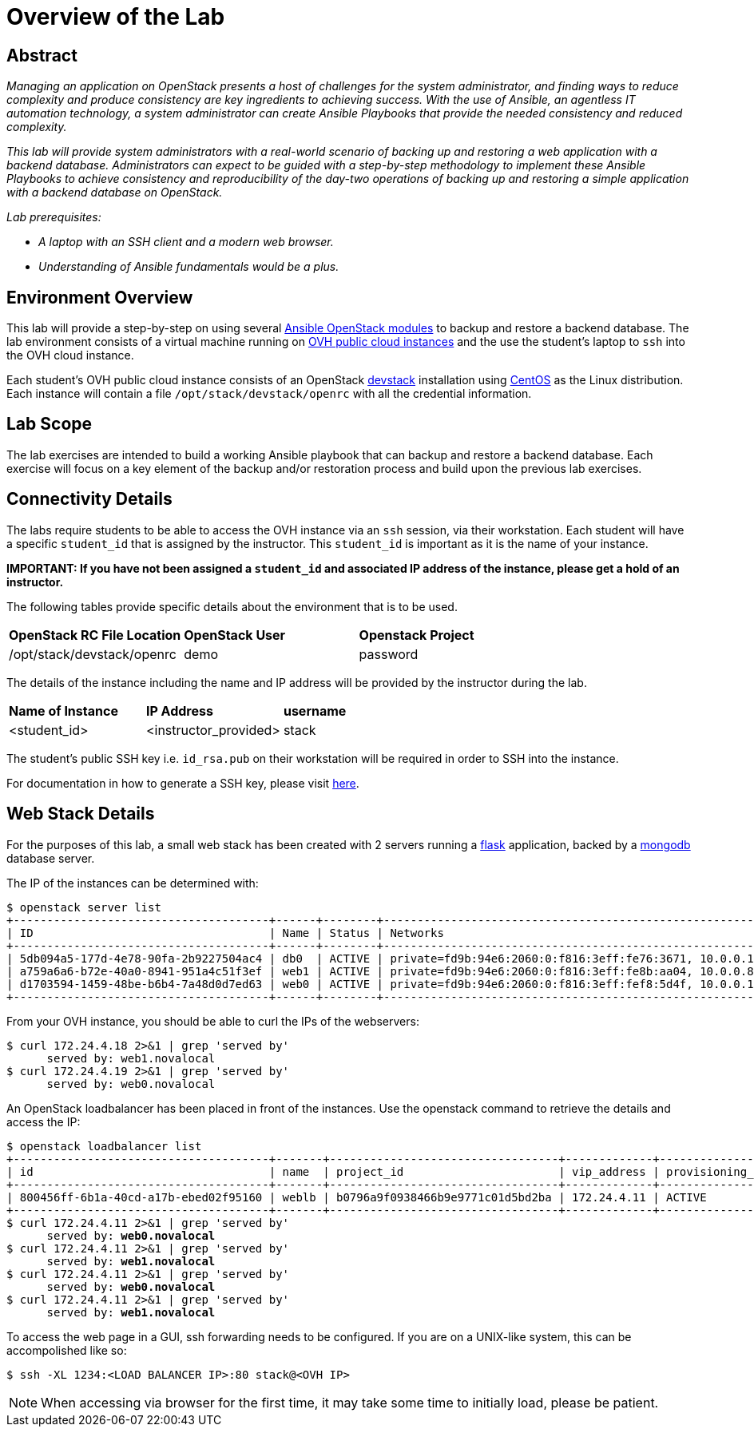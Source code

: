 toc::[]
= Overview of the Lab

== Abstract

_Managing an application on OpenStack presents a host of challenges for the
system administrator, and finding ways to reduce complexity and produce
consistency are key ingredients to achieving success. With the use of Ansible,
an agentless IT automation technology, a system administrator can create
Ansible Playbooks that provide the needed consistency and reduced complexity._

_This lab will provide system administrators with a real-world scenario of
backing up and restoring a web application with a backend database.
Administrators can expect to be guided with a step-by-step methodology to
implement these Ansible Playbooks to achieve consistency and reproducibility
of the day-two operations of backing up and restoring a simple application with
a backend database on OpenStack._

_Lab prerequisites:_

* _A laptop with an SSH client and a modern web browser._
* _Understanding of Ansible fundamentals would be a plus._


== Environment Overview

This lab will provide a step-by-step on using several http://docs.ansible.com/ansible/latest/modules/list_of_cloud_modules.html#openstack[Ansible OpenStack modules]
to backup and restore a backend database.
The lab environment consists of a virtual machine running on
https://www.ovh.com/world/public-cloud/instances/[OVH public cloud
instances] and the use the student's laptop to `ssh` into the OVH
cloud instance.

Each student's OVH public cloud instance consists of an
OpenStack https://docs.openstack.org/devstack/latest/[devstack] installation
using https://www.centos.org/[CentOS] as the Linux distribution. Each instance
 will contain a file  `/opt/stack/devstack/openrc` with all the credential
information.

== Lab Scope

The lab exercises are intended to build a working Ansible playbook that can
backup and restore a backend database. Each exercise will focus on a key element
of the backup and/or restoration process and build upon the previous lab exercises.

== Connectivity Details

The labs require students to be able to access the OVH instance via an `ssh`
session, via their workstation. Each student
will have a specific `student_id` that is assigned by the instructor. This
`student_id` is important as it is the name of your instance.

*IMPORTANT: If you have not been assigned a `student_id` and
associated IP address of the instance, please get a hold
of an instructor.*

The following tables provide specific details about the environment that is to
be used.

|====
| *OpenStack RC File Location* | *OpenStack User* | *Openstack Project*
|  /opt/stack/devstack/openrc | demo | password
|====

The details of the instance including the name and IP address will be
provided by the instructor during the lab.

|====
| *Name of Instance* | *IP Address* | *username*
| <student_id> | <instructor_provided> | stack
|====

The student's public SSH key i.e. `id_rsa.pub` on their workstation will be
required in order to SSH into the instance.

For documentation in how to generate a SSH key, please visit http://docs.ovh.ca/en/guides-ssh-publiccloud.html[here].

== Web Stack Details

For the purposes of this lab, a small web stack has been created with 2 servers
running a http://flask.pocoo.org/[flask] application, backed by a https://www.mongodb.com/[mongodb]
database server.

The IP of the instances can be determined with:
----
$ openstack server list
+--------------------------------------+------+--------+----------------------------------------------------------------------+----------------+----------+
| ID                                   | Name | Status | Networks                                                             | Image          | Flavor   |
+--------------------------------------+------+--------+----------------------------------------------------------------------+----------------+----------+
| 5db094a5-177d-4e78-90fa-2b9227504ac4 | db0  | ACTIVE | private=fd9b:94e6:2060:0:f816:3eff:fe76:3671, 10.0.0.19, 172.24.4.2  | centos7-x86_64 | m1.small |
| a759a6a6-b72e-40a0-8941-951a4c51f3ef | web1 | ACTIVE | private=fd9b:94e6:2060:0:f816:3eff:fe8b:aa04, 10.0.0.8, 172.24.4.18  | centos7-x86_64 | m1.small |
| d1703594-1459-48be-b6b4-7a48d0d7ed63 | web0 | ACTIVE | private=fd9b:94e6:2060:0:f816:3eff:fef8:5d4f, 10.0.0.17, 172.24.4.19 | centos7-x86_64 | m1.small |
+--------------------------------------+------+--------+----------------------------------------------------------------------+----------------+----------+
----

From your OVH instance, you should be able to curl the IPs of the webservers:
----
$ curl 172.24.4.18 2>&1 | grep 'served by'
      served by: web1.novalocal
$ curl 172.24.4.19 2>&1 | grep 'served by'
      served by: web0.novalocal
----

An OpenStack loadbalancer has been placed in front of the instances. Use the openstack command to retrieve the details
and access the IP:

[subs=+quotes]
----
$ openstack loadbalancer list
+--------------------------------------+-------+----------------------------------+-------------+---------------------+----------+
| id                                   | name  | project_id                       | vip_address | provisioning_status | provider |
+--------------------------------------+-------+----------------------------------+-------------+---------------------+----------+
| 800456ff-6b1a-40cd-a17b-ebed02f95160 | weblb | b0796a9f0938466b9e9771c01d5bd2ba | 172.24.4.11 | ACTIVE              | amphora  |
+--------------------------------------+-------+----------------------------------+-------------+---------------------+----------+
$ curl 172.24.4.11 2>&1 | grep 'served by'
      served by: *web0.novalocal*
$ curl 172.24.4.11 2>&1 | grep 'served by'
      served by: *web1.novalocal*
$ curl 172.24.4.11 2>&1 | grep 'served by'
      served by: *web0.novalocal*
$ curl 172.24.4.11 2>&1 | grep 'served by'
      served by: *web1.novalocal*
----

To access the web page in a GUI, ssh forwarding needs to be configured. If you are on a UNIX-like system,
this can be accompolished like so:

----
$ ssh -XL 1234:<LOAD BALANCER IP>:80 stack@<OVH IP>
----

NOTE: When accessing via browser for the first time, it may take some time to initially load, please be patient.
